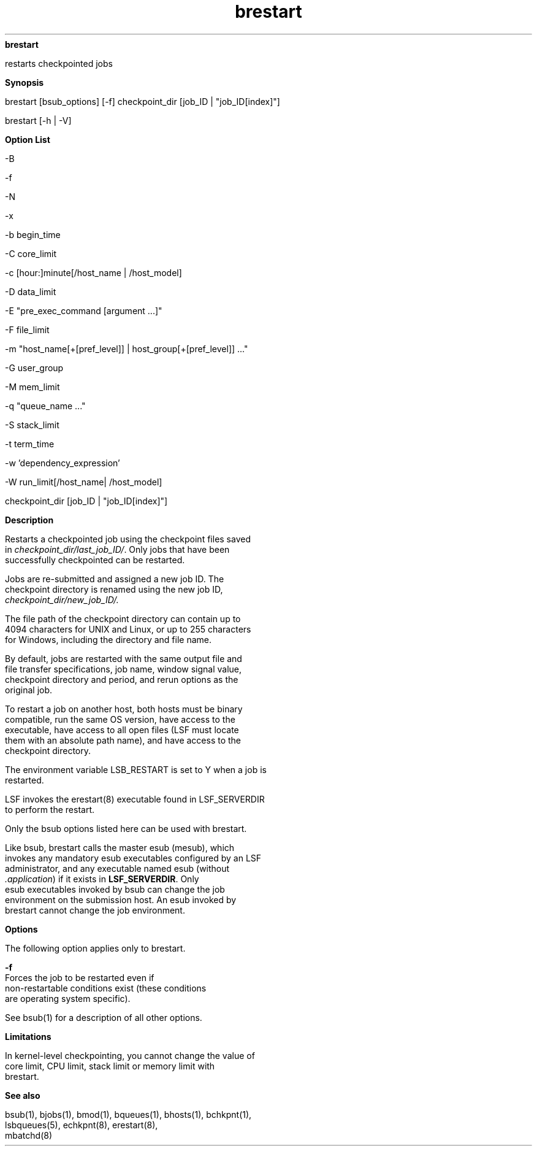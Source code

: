 
.ad l

.ll 72

.TH brestart 1 September 2009" "" "Platform LSF Version 7.0.6"
.nh
\fBbrestart\fR
.sp 2
   restarts checkpointed jobs
.sp 2

.sp 2 .SH "Synopsis"
\fBSynopsis\fR
.sp 2
brestart [bsub_options] [-f] checkpoint_dir [job_ID |
"job_ID[index]"]
.sp 2
brestart [-h | -V]
.sp 2 .SH "Option List"
\fBOption List\fR
.sp 2
-B
.sp 2
-f
.sp 2
-N
.sp 2
-x
.sp 2
-b begin_time
.sp 2
-C core_limit
.sp 2
-c [hour:]minute[/host_name | /host_model]
.sp 2
-D data_limit
.sp 2
-E "pre_exec_command [argument ...]"
.sp 2
-F file_limit
.sp 2
-m "host_name[+[pref_level]] | host_group[+[pref_level]] ..."
.sp 2
-G user_group
.sp 2
-M mem_limit
.sp 2
-q "queue_name ..."
.sp 2
-S stack_limit
.sp 2
-t term_time
.sp 2
-w 'dependency_expression'
.sp 2
-W run_limit[/host_name| /host_model]
.sp 2
checkpoint_dir [job_ID | "job_ID[index]"]
.sp 2 .SH "Description"
\fBDescription\fR
.sp 2
   Restarts a checkpointed job using the checkpoint files saved
   in \fIcheckpoint_dir/last_job_ID/\fR. Only jobs that have been
   successfully checkpointed can be restarted.
.sp 2
   Jobs are re-submitted and assigned a new job ID. The
   checkpoint directory is renamed using the new job ID,
   \fIcheckpoint_dir/new_job_ID/. \fR
.sp 2
   The file path of the checkpoint directory can contain up to
   4094 characters for UNIX and Linux, or up to 255 characters
   for Windows, including the directory and file name.
.sp 2
   By default, jobs are restarted with the same output file and
   file transfer specifications, job name, window signal value,
   checkpoint directory and period, and rerun options as the
   original job.
.sp 2
   To restart a job on another host, both hosts must be binary
   compatible, run the same OS version, have access to the
   executable, have access to all open files (LSF must locate
   them with an absolute path name), and have access to the
   checkpoint directory.
.sp 2
   The environment variable LSB_RESTART is set to Y when a job is
   restarted.
.sp 2
   LSF invokes the erestart(8) executable found in LSF_SERVERDIR
   to perform the restart.
.sp 2
   Only the bsub options listed here can be used with brestart.
.sp 2
   Like bsub, brestart calls the master esub (mesub), which
   invokes any mandatory esub executables configured by an LSF
   administrator, and any executable named esub (without
   \fI.application\fR) if it exists in \fBLSF_SERVERDIR\fR. Only
   esub executables invoked by bsub can change the job
   environment on the submission host. An esub invoked by
   brestart cannot change the job environment.
.sp 2 .SH "Options"
\fBOptions\fR
.sp 2
   The following option applies only to brestart.
.sp 2
   \fB-f\fR
.br
               Forces the job to be restarted even if
               non-restartable conditions exist (these conditions
               are operating system specific).
.sp 2
   See bsub(1) for a description of all other options.
.sp 2 .SH "Limitations"
\fBLimitations\fR
.sp 2
   In kernel-level checkpointing, you cannot change the value of
   core limit, CPU limit, stack limit or memory limit with
   brestart.
.sp 2 .SH "See also"
\fBSee also\fR
.sp 2
   bsub(1), bjobs(1), bmod(1), bqueues(1), bhosts(1), bchkpnt(1),
   lsbqueues(5), \fRechkpnt\fR(8), \fRerestart\fR(8),
   \fRmbatchd\fR(8)
